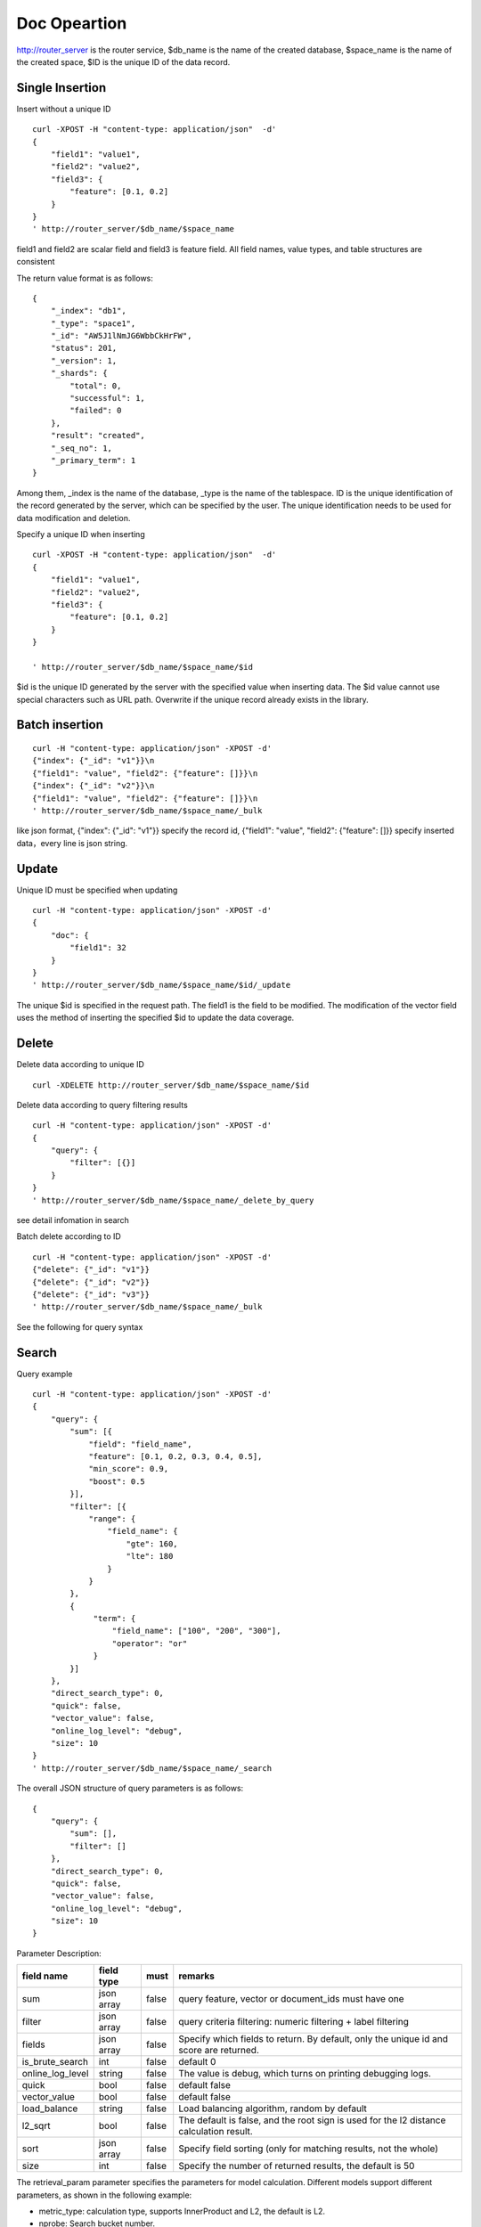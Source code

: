 Doc Opeartion
=================

http://router_server is the router service, $db_name is the name of the created database, $space_name is the name of the created space, $ID is the unique ID of the data record. 

Single Insertion
--------

Insert without a unique ID
::

  curl -XPOST -H "content-type: application/json"  -d'
  {
      "field1": "value1",
      "field2": "value2",
      "field3": {
          "feature": [0.1, 0.2]
      }
  }
  ' http://router_server/$db_name/$space_name


field1 and field2 are scalar field and field3 is feature field. All field names, value types, and table structures are consistent

The return value format is as follows:
::

  {
      "_index": "db1",
      "_type": "space1",
      "_id": "AW5J1lNmJG6WbbCkHrFW",
      "status": 201,
      "_version": 1,
      "_shards": {
          "total": 0,
          "successful": 1,
          "failed": 0
      },
      "result": "created",
      "_seq_no": 1,
      "_primary_term": 1
  }

Among them, _index is the name of the database, _type is the name of the tablespace. ID is the unique identification of the record generated by the server, which can be specified by the user. The unique identification needs to be used for data modification and deletion.

Specify a unique ID when inserting
::

  curl -XPOST -H "content-type: application/json"  -d'
  {
      "field1": "value1",
      "field2": "value2",
      "field3": {
          "feature": [0.1, 0.2]
      }
  } 
  
  ' http://router_server/$db_name/$space_name/$id

$id is the unique ID generated by the server with the specified value when inserting data. The $id value cannot use special characters such as URL path. Overwrite if the unique record already exists in the library.


Batch insertion
--------

::

  curl -H "content-type: application/json" -XPOST -d'
  {"index": {"_id": "v1"}}\n
  {"field1": "value", "field2": {"feature": []}}\n
  {"index": {"_id": "v2"}}\n
  {"field1": "value", "field2": {"feature": []}}\n
  ' http://router_server/$db_name/$space_name/_bulk

like json format, {"index": {"_id": "v1"}} specify the record id,  {"field1": "value",  "field2": {"feature": []}} specify inserted data，every line is json string.

Update
--------
Unique ID must be specified when updating
::

  curl -H "content-type: application/json" -XPOST -d'
  {
      "doc": {
          "field1": 32
      }
  }
  ' http://router_server/$db_name/$space_name/$id/_update

The unique $id is specified in the request path. The field1 is the field to be modified. The modification of the vector field uses the method of inserting the specified $id to update the data coverage.


Delete
--------
Delete data according to unique ID
::

  curl -XDELETE http://router_server/$db_name/$space_name/$id


Delete data according to query filtering results
::

  curl -H "content-type: application/json" -XPOST -d'
  {
      "query": {
          "filter": [{}]
      }
  }   
  ' http://router_server/$db_name/$space_name/_delete_by_query

see detail infomation in search

Batch delete according to ID
::

    curl -H "content-type: application/json" -XPOST -d'
    {"delete": {"_id": "v1"}}
    {"delete": {"_id": "v2"}}
    {"delete": {"_id": "v3"}}
    ' http://router_server/$db_name/$space_name/_bulk


See the following for query syntax

Search
--------
Query example
::

  curl -H "content-type: application/json" -XPOST -d'
  {
      "query": {
          "sum": [{
              "field": "field_name",
              "feature": [0.1, 0.2, 0.3, 0.4, 0.5],
              "min_score": 0.9,
              "boost": 0.5
          }],
          "filter": [{
              "range": {
                  "field_name": {
                      "gte": 160,
                      "lte": 180
                  }
              }
          },
          {
               "term": {
                   "field_name": ["100", "200", "300"],
                   "operator": "or"
               }
          }]
      },
      "direct_search_type": 0,
      "quick": false,
      "vector_value": false,
      "online_log_level": "debug",
      "size": 10
  }  
  ' http://router_server/$db_name/$space_name/_search

The overall JSON structure of query parameters is as follows:
::

  {
      "query": {
          "sum": [],
          "filter": []
      },
      "direct_search_type": 0,
      "quick": false,
      "vector_value": false,
      "online_log_level": "debug",
      "size": 10
  }


Parameter Description:

+------------------+------------+-------+-----------------------------------------------------------------------------------------+
|    field name    | field type | must  |                                         remarks                                         |
+==================+============+=======+=========================================================================================+
| sum              | json array | false | query feature, vector or document_ids must have one                                     |
+------------------+------------+-------+-----------------------------------------------------------------------------------------+
| filter           | json array | false | query criteria filtering: numeric filtering + label filtering                           |
+------------------+------------+-------+-----------------------------------------------------------------------------------------+
| fields           | json array | false | Specify which fields to return. By default, only the unique id and score are returned.  |
+------------------+------------+-------+-----------------------------------------------------------------------------------------+
| is_brute_search  | int        | false | default 0                                                                               |
+------------------+------------+-------+-----------------------------------------------------------------------------------------+
| online_log_level | string     | false | The value is debug, which turns on printing debugging logs.                             |
+------------------+------------+-------+-----------------------------------------------------------------------------------------+
| quick            | bool       | false | default false                                                                           |
+------------------+------------+-------+-----------------------------------------------------------------------------------------+
| vector_value     | bool       | false | default false                                                                           |
+------------------+------------+-------+-----------------------------------------------------------------------------------------+
| load_balance     | string     | false | Load balancing algorithm, random by default                                             |
+------------------+------------+-------+-----------------------------------------------------------------------------------------+
| l2_sqrt          | bool       | false | The default is false, and the root sign is used for the l2 distance calculation result. |
+------------------+------------+-------+-----------------------------------------------------------------------------------------+
| sort             | json array | false | Specify field sorting (only for matching results, not the whole)                        |
+------------------+------------+-------+-----------------------------------------------------------------------------------------+
| size             | int        | false | Specify the number of returned results, the default is 50                               |
+------------------+------------+-------+-----------------------------------------------------------------------------------------+

The retrieval_param parameter specifies the parameters for model calculation. Different models support different parameters, as shown in the following example:

- metric_type: calculation type, supports InnerProduct and L2, the default is L2.

- nprobe: Search bucket number.

- recall_num: The number of recalls, the default is equal to the value of size in the query parameter, set the number to search from the index, and then calculate the size closest values.

- parallel_on_queries: Default 1, parallelism between searches; 0 represents parallelism between buckets.

- efSearch: distance of graph traversal.

IVFPQ:
::
  
    "retrieval_param": {
        "parallel_on_queries": 1,
        "recall_num" : 100,
        "nprobe": 80,
        "metric_type": "L2" 
    }

GPU:
::
    "retrieval_param": {
        "recall_num" : 100,
        "nprobe": 80,
        "metric_type": "L2"
    }

HNSW:
::
    "retrieval_param": {
        "efSearch": 64,
        "metric_type": "L2"
    }

IVFFLAT:
::

    "retrieval_param": {
        "parallel_on_queries": 1,
        "nprobe": 80,
        "metric_type": "L2"
    }

FLAT:
::

    "retrieval_param": {
        "metric_type": "L2"
    }

- sum json structure elucidation:
::

  "sum": [{
            "field": "field_name",
            "feature": [0.1, 0.2, 0.3, 0.4, 0.5],
            "min_score": 0.9,
            "boost": 0.5
         }]


(1) sum: Support multiple (including multiple feature fields when defining table structure correspondingly).

(2) field: Specifies the name of the feature field when the table is created.

(3) feature: Transfer feature, dimension must be the same when defining table structure 

(4) min_score: Specify the minimum score of the returned result, min_score can specify the minimum score of the returned result, and max_score can specify the maximum score. For example, set "min_score": 0.8, "max_score": 0.95 to filter the result of 0.8 <= score <= 0.95. At the same time, another way of score filtering is to use the combination of "symbol": ">=", "value": 0.9. The value types supported by symbol include: >, >=, < and <= four kinds, and the values of value.

(5) boost: Specify the weight of similarity. For example, if the similarity score of two vectors is 0.7 and boost is set to 0.5, the returned result will multiply the score 0.7 * 0.5, which is 0.35.Does not take effect when using a single vector.

- filter json structure elucidation:
::

  "filter": [
               {
                   "range": {
                       "field_name": {
                            "gte": 160,
                            "lte": 180
                       }
                   }
               },
               {
                   "term": {
                       "field_name": ["100", "200", "300"],
                       "operator": "or"
                   }
               }
            ]

(1) filter: Multiple conditions are supported. Multiple conditions are intersecting.

(2) range: Specify to use the numeric field integer / float filtering, the file name is the numeric field name, gte and lte specify the range, lte is less than or equal to, gte is greater than or equal to, if equivalent filtering is used, lte and gte settings are the same value. The above example shows that the query field_name field is greater than or equal to 160 but less than or equal to 180.

(3) term: With label filtering, field_name is a defined label field, which allows multiple value filtering. You can intersect "operator": "or", merge: "operator": "and". The above example indicates that the query field name  segment value is "100", "200" or "300".

- is_brute_search: Specify the query type. 0 means to use index if the feature has been created, and violent search if it has not been created; - 1 means to use index only for search, and 1 means not to use index only for violent search. The default value is 0. 

- quick: By default, the PQ recall vector is calculated and refined in the search results. In order to speed up the processing speed of the server to true, only recall can be specified, and no calculation and refined. 

- vector_value: In order to reduce the network overhead, the search results contain only scalar information fields without feature data by default, and set to true to specify that the returned results contain the original feature data.

- online_log_level: Set "debug" to specify to print more detailed logs on the server, which is convenient for troubleshooting in the development and test phase. 

- size: Specifies the maximum number of results to return. use the size value specified in the URL first.

ID query
--------
::

  curl -XGET http://router_server/$db_name/$space_name/$id
 

Batch search
--------
::

  curl -H "content-type: application/json" -XPOST -d'
  {
      "query": {
          "sum": [{
              "field": "vector_field_name",
              "feature": [0.1, 0.2]
          }]
      }
  }
  ' http://router_server/$db_name/$space_name/_msearch

The difference between batch query and single query is that the batch features are spliced into a feature array in order, and the background service will split according to the feature dimension when defining the table space structure. For example, define 10-dimensional feature fields, query 50 features in batches, and splice features into a 500 dimensional array in order to assign them to feature parameters. The request suffix uses "_msearch".


Multi vector query
-----------------
The definition of tablespace supports multiple feature fields, so the query can support the features of corresponding data. Take two vectors per record as an example: define table structure fields
::

  {
      "field1": {
          "type": "vector",
          "dimension": 128
      },
      "field2": {
          "type": "vector",
          "dimension": 256
      } 
  }



Field1 and field2 are vector fields, and two vectors can be specified for search criteria during query:
::

  {
      "query": {
          "sum": [{
              "field": "filed1",
              "feature": [0.1, 0.2, 0.3, 0.4, 0.5],
              "min_score": 0.9
          },
          {
              "field": "filed2",
              "feature": [0.8, 0.9],
              "min_score": 0.8
          }]
      }
  }

The results of field1 and field2 are intersected, and other parameters and request addresses are consistent with those of ordinary queries.

